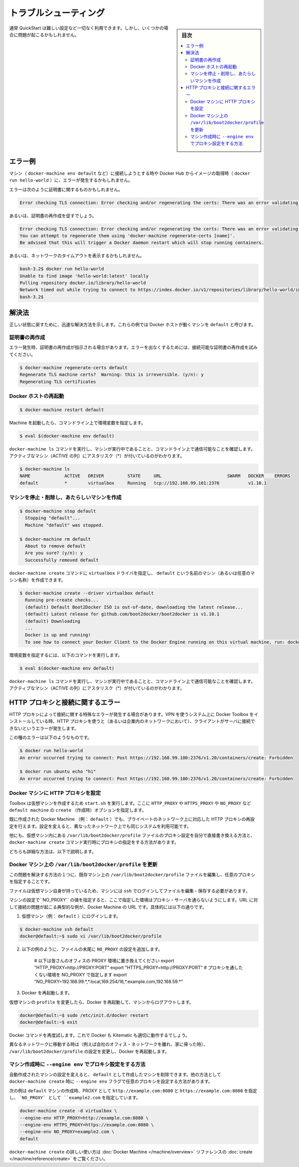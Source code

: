 .. *- coding: utf-8 -*-
.. URL: https://docs.docker.com/faqs/troubleshoot/
.. check date: 2016/04/04
.. -------------------------------------------------------------------

.. Troubleshooting:

.. _docker-toolbox-troubleshooting:

========================================
トラブルシューティング
========================================

.. sidebar:: 目次

   .. contents:: 
       :depth: 3
       :local:

.. Typically, the QuickStart works out-of-the-box, but some scenarios can cause problems.

通常 QuickStart は難しい設定など一切なく利用できます。しかし、いくつかの場合に問題が起こるかもしれません。

.. Example errors

.. _example-errors:

エラー例
==========

.. You might get errors when attempting to connect to a machine (such as with docker-machine env default) or pull an image from Docker Hub (as with docker run hello-world).

マシン（ ``docker-machine env default`` など）に接続しようとする時や Docker Hub からイメージの取得時（ ``docker run hello-world`` ）に、エラーが発生するかもしれません。

.. The errors you get might be specific to certificates, like this:

エラーは次のように証明書に関するものかもしれません。

.. code-block:: bash

   Error checking TLS connection: Error checking and/or regenerating the certs: There was an error validating certificates for host "192.168.99.100:2376": dial tcp 192.168.99.100:2376: i/o timeout

.. Others will explicitly suggest regenerating certificates:

あるいは、証明書の再作成を促すでしょう。

.. code-block:: bash

   Error checking TLS connection: Error checking and/or regenerating the certs: There was an error validating certificates for host "192.168.99.100:2376": x509: certificate is valid for 192.168.99.101, not 192.168.99.100
   You can attempt to regenerate them using 'docker-machine regenerate-certs [name]'.
   Be advised that this will trigger a Docker daemon restart which will stop running containers.

.. Or, indicate a network timeout, like this:

あるいは、ネットワークのタイムアウトを表示するかもしれません。

.. code-block:: bash

   bash-3.2$ docker run hello-world
   Unable to find image 'hello-world:latest' locally
   Pulling repository docker.io/library/hello-world
   Network timed out while trying to connect to https://index.docker.io/v1/repositories/library/hello-world/images. You may want to check your internet connection or if you are behind a proxy.
   bash-3.2$

.. Solutions

.. _toolbox-soluitons:

解決法
==========

.. Here are some quick solutions to help get back on track. These examples assume the Docker host is a machine called default.

正しい状態に戻すために、迅速な解決方法を示します。これらの例では Docker ホストが動くマシンを ``default`` と呼びます。

.. Regenerate certificates

.. _regenerate-certificate:

証明書の再作成
--------------------

.. Some errors explicitly tell you to regenerate certificates. You might also try this for other errors that are certificate and /or connectivity related.

エラー発生時、証明書の再作成が指示される場合があります。エラーを出なくするためには、接続可能な証明書の再作成を試みてください。

.. code-block:: bash

   $ docker-machine regenerate-certs default
   Regenerate TLS machine certs?  Warning: this is irreversible. (y/n): y
   Regenerating TLS certificates

.. Restart the Docker host

.. _restart-the-docker-host:

Docker ホストの再起動
------------------------------

.. code-block:: bash

   $ docker-machine restart default

.. After the machine starts, set the environment variables for the command window.

Machine を起動したら、コマンドライン上で環境変数を指定します。

.. code-block:: bash

   $ eval $(docker-machine env default)

.. Run docker-machine ls to verify that the machine is running and that this command window is configured to talk to it, as indicated by an asterisk for the active machine (*).

``docker-machine ls`` コマンドを実行し、マシンが実行中であることと、コマンドライン上で通信可能なことを確認します。アクティブなマシン（ACTIVE の列）にアスタリスク（*）が付いているのがわかります。

.. code-block:: bash

   $ docker-machine ls
   NAME             ACTIVE   DRIVER         STATE     URL                         SWARM   DOCKER    ERRORS
   default          *        virtualbox     Running   tcp://192.168.99.101:2376           v1.10.1

.. Stop the machine, remove it, and create a new one.

マシンを停止・削除し、あたらしいマシンを作成
--------------------------------------------------

.. code-block:: bash

   $ docker-machine stop default
     Stopping "default"...
     Machine "default" was stopped.
   
   $ docker-machine rm default
     About to remove default
     Are you sure? (y/n): y
     Successfully removed default

.. You can use the command docker-machine create command with the virtualbox driver to create a new machine called default (or any name you want for the machine).

``docker-machine create`` コマンドに ``virtualbox`` ドライバを指定し、 ``default`` という名前のマシン（あるいは任意のマシン名称）を作成できます。

.. code-block:: bash

   $ docker-machine create --driver virtualbox default
     Running pre-create checks...
     (default) Default Boot2Docker ISO is out-of-date, downloading the latest release...
     (default) Latest release for github.com/boot2docker/boot2docker is v1.10.1
     (default) Downloading
     ...
     Docker is up and running!
     To see how to connect your Docker Client to the Docker Engine running on this virtual machine, run: docker-machine env default

.. Set the environment variables for the command window.

環境変数を指定するには、以下のコマンドを実行します。

.. code-block:: bash

   $ eval $(docker-machine env default)

.. Run docker-machine ls to verify that the new machine is running and that this command window is configured to talk to it, as indicated by an asterisk for the active machine (*).

``docker-machine ls`` コマンドを実行し、マシンが実行中であることと、コマンドライン上で通信可能なことを確認します。アクティブなマシン（ACTIVE の列）にアスタリスク（*）が付いているのがわかります。

.. HTTP proxies and connectivity errors

.. _HTTP-proxies-and-connectivity-erros:

HTTP プロキシと接続に関するエラー
========================================

.. A special brand of connectivity errors can be caused by HTTP proxy. If you install Docker Toolbox on a system using a virtual private network (VPN) that uses an HTTP proxy (such as a corporate network), you might encounter errors when the client attempts to connect to the server.

HTTP プロキシによって接続に関する特殊なエラーが発生する場合があります。VPN を使うシステム上に Docker Toolbox をインストールしている時、HTTP プロキシを使うと（あるいは企業内のネットワークにおいて）、クライアントがサーバに接続できないというエラーが発生します。

.. Here are examples of this type of error:

この種のエラーは以下のようなものです。

.. code-block:: bash

   $ docker run hello-world
   An error occurred trying to connect: Post https://192.168.99.100:2376/v1.20/containers/create: Forbidden
   
   $ docker run ubuntu echo "hi"
   An error occurred trying to connect: Post https://192.168.99.100:2376/v1.20/containers/create: Forbidden

.. Configuring HTTP proxy settings on Docker machines

.. _configuring-http-proxy-settings-on-docker-mahines:

Docker マシンに HTTP プロキシを設定
----------------------------------------

.. When Toolbox creates virtual machines (VMs) it runs start.sh, where it gets values for HTTP_PROXY, HTTPS_PROXY and NO_PROXY, and passes them as create options to create the default machine.

Toolbox は仮想マシンを作成するため ``start.sh`` を実行します。ここに ``HTTP_PROXY`` や ``HTTPS_PROXY`` や ``NO_PROXY``  など ``default machine`` の ``create`` （作成時）オプションを指定します。

.. You can reconfigure HTTP proxy settings for private networks on already-created Docker machines (e.g., default), then change the configuration when you are using the same system on a different network.

既に作成された Docker Machine （例： ``default`` ）でも、プライベートのネットワーク上に対応した HTTP プロキシの再設定を行えます。設定を変えると、異なったネットワーク上でも同じシステムを利用可能です。

.. Alternatively, you can modify proxy settings on your machine(s) manually through the configuration file at /var/lib/boot2docker/profile inside the VM, or configure proxy settings as a part of a docker-machine create command.

他にも、仮想マシン内にある ``/var/lib/boot2docker/profile``  ファイルのプロキシ設定を自分で直接書き換える方法と、 ``docker-machine create`` コマンド実行時にプロキシの指定をする方法があります。

.. Both solutions are described below.

どちらも詳細な方法は、以下で説明します。

.. Update /var/lib/boot2docker/profile on the Docker machine

.. _update-profile-on-the-docker-mahicne:

Docker マシン上の ``/var/lib/boot2docker/profile`` を更新
------------------------------------------------------------

.. One way to solve this problem is to update the file /var/lib/boot2docker/profile on an existing machine to specify the proxy settings you want.

この問題を解決する方法の１つに、既存マシン上の ``/var/lib/boot2docker/profile`` ファイルを編集し、任意のプロキシを指定することです。

.. This file lives on the VM itself, so you have to ssh into the machine, then edit and save the file there.

ファイルは仮想マシン自身が持っているため、マシンには ``ssh`` でログインしてファイルを編集・保存する必要があります。

.. You can add your machine addresses as values for a NO_PROXY setting, and also speicify proxy servers that you know about and you want to use. Typically setting your Docker machine URLs to NO_PROXY solves this type of connectivity problem, so that example is shown here.

マシンの設定で``NO_PROXY`` の値を指定すると、ここで指定した環境はプロキシ・サーバを通らないようにします。URL に対して接続の問題が起こる典型的な例が、Docker Machine の URL です。具体的には以下の通りです。

..    Use ssh to log in to the virtual machine (e.g., default).

1. 仮想マシン（例： ``default`` ）にログインします。

.. code-block:: bash

   $ docker-machine ssh default
   docker@default:~$ sudo vi /var/lib/boot2docker/profile

..    Add a NO_PROXY setting to the end of the file similar to the example below.

2. 以下の例のように、ファイルの末尾に ``NO_PROXY`` の設定を追加します。

    # 以下は皆さんのオフィスの PROXY 環境に置き換えてください
    export "HTTP_PROXY=http://PROXY:PORT"
    export "HTTPS_PROXY=http://PROXY:PORT"
    # プロキシを通したくない環境を NO_PROXY で指定します
    export "NO_PROXY=192.168.99.*,*.local,169.254/16,*.example.com,192.168.59.*"

..    Restart Docker.

3. Docker を再起動します。

..     After you modify the profile on your VM, restart Docker and log out of the machine.

仮想マシンの ``profile`` を変更したら、Docker を再起動して、マシンからログアウトします。

.. code-block:: bash

   docker@default:~$ sudo /etc/init.d/docker restart
   docker@default:~$ exit

.. Re-try Docker commands. Both Docker and Kitematic should run properly now.

Docker コマンドを再度試します。これで Docker も Kitematic も適切に動作するでしょう。

.. When you move to a different network (for example, leave the office’s corporate network and return home), remove or comment out these proxy settings in /var/lib/boot2docker/profile and restart Docker.

異なるネットワークに移動する時は（例えば会社のオフィス・ネットワークを離れ、家に帰った時）、 ``/var/lib/boot2docker/profile`` の設定を変更し、Docker を再起動します。

.. Create machines manually using --engine env to specify proxy settings

マシン作成時に ``--engine env`` でプロキシ設定をする方法
------------------------------------------------------------

.. Rather than reconfigure automatically-created machines, you can delete them and create your default machine and others manually with the docker-machine create command, using the --engine env flag to specify the proxy settings you want.

自動作成されたマシンの設定を変えると、 ``default`` として作成したマシンを削除できます。他の方法として ``docker-machine create``  時に ``--engine env`` フラグで任意のプロキシを設定する方法があります。

.. Here is an example of creating a default machine with proxies set to http://example.com:8080 and https://example.com:8080, and a N0_PROXY setting for the server example2.com.

次の例は ``default`` マシンの作成時、PROXY として ``http://example.com:8080`` と ``https://example.com:8080``  を指定し、 ```NO_PROXY` として ``example2.com``  を指定しています。

.. code-block:: bash

   docker-machine create -d virtualbox \
   --engine-env HTTP_PROXY=http://example.com:8080 \
   --engine-env HTTPS_PROXY=https://example.com:8080 \
   --engine-env NO_PROXY=example2.com \
   default

.. To learn more about using docker-machine create, see the create command in the Docker Machine reference.

``docker-machine create`` の詳しい使い方は :doc:`Docker Machine </machine/overview>` リファレンスの :doc:`create </machine/reference/create>` をご覧ください。

.. seealso:: 

   Troubleshooting
      https://docs.docker.com/faqs/troubleshoot/

